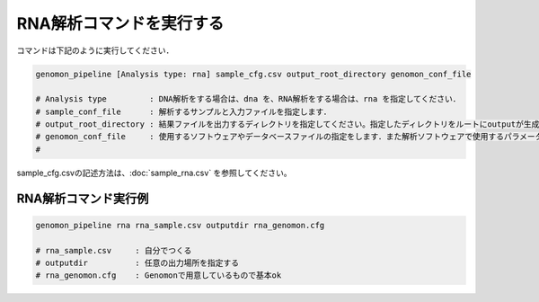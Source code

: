 RNA解析コマンドを実行する
==============

コマンドは下記のように実行してください．

.. code-block:: bash

  genomon_pipeline [Analysis type: rna] sample_cfg.csv output_root_directory genomon_conf_file

  # Analysis type         : DNA解析をする場合は、dna を、RNA解析をする場合は、rna を指定してください．
  # sample_conf_file      : 解析するサンプルと入力ファイルを指定します．
  # output_root_directory : 結果ファイルを出力するディレクトリを指定してください。指定したディレクトリをルートにoutputが生成されます．
  # genomon_conf_file     : 使用するソフトウェアやデータベースファイルの指定をします．また解析ソフトウェアで使用するパラメータを変更できます．パラメータは最適化されております．変更する場合はこのファイルをコピーして編集してください．
  #                        
 
sample_cfg.csvの記述方法は、:doc:`sample_rna.csv` を参照してください。

RNA解析コマンド実行例
^^^^^^^^^^

.. code-block:: bash

    genomon_pipeline rna rna_sample.csv outputdir rna_genomon.cfg
    
    # rna_sample.csv     : 自分でつくる 
    # outputdir          : 任意の出力場所を指定する
    # rna_genomon.cfg    : Genomonで用意しているもので基本ok
